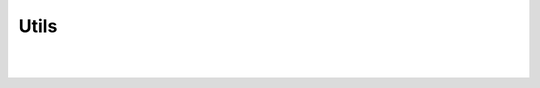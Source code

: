 Utils
=====

.. js:autofunction:: parse_url

|

.. js:autofunction:: parse_query

|

.. js:autofunction:: parse_path
